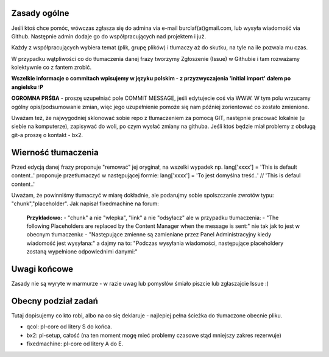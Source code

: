 Zasady ogólne
=============

Jeśli ktoś chce pomóc, wówczas zgłasza się do admina via e-mail burclaf(at)gmail.com, lub
wysyła wiadomość via Github. Następnie admin dodaje go do współpracujących nad projektem i już.

Każdy z współpracujących wybiera temat (plik, grupę plików) i tłumaczy aż do skutku, na tyle
na ile pozwala mu czas.

W przypadku wątpliwości co do tłumaczenia danej frazy tworzymy Zgłoszenie (Issue) w Githubie i tam rozważamy
kolektywnie co z fantem zrobić.

**Wszelkie informacje o commitach wpisujemy w języku polskim - z przyzwyczajenia 'initial import' dałem po angielsku :P**

**OGROMNA PRŚBA** - proszę uzupełniać pole COMMIT MESSAGE, jeśli edytujecie coś via WWW. W tym polu wrzucamy ogólny opis/podsumowanie zmian, więc jego uzupełnienie pomoże się nam później zorientować co zostało zmienione.

Uważam też, że najwygodniej sklonować sobie repo z tłumaczeniem za pomocą GIT, następnie pracować lokalnie (u siebie na komputerze), zapisywać do woli, po czym wysłać zmiany na githuba. Jeśli ktoś będzie miał problemy z obsługą git-a proszę o kontakt - bx2.

Wierność tłumaczenia
====================

Przed edycją danej frazy proponuje "remować" jej oryginał, na wszelki wypadek np.
lang['xxxx'] = 'This is default content..'
proponuje przetłumaczyć w następującej formie:
lang['xxxx'] = 'To jest domyślna treść..'  // 'This is defaul content..'

Uważam, że powinniśmy tłumaczyć w miarę dokładnie, ale podarujmy sobie spolszczanie zwrotów typu: "chunk","placeholder".
Jak napisał fixedmachine na forum:

    **Przykładowo:**
    - "chunk" a nie "wlepka", "link" a nie "odsyłacz" ale w przypadku tłumaczenia:
    - "The following Placeholders are replaced by the Content Manager when the message is sent:"
    nie tak jak to jest w obecnym tłumaczeniu:
    - "Następujące zmienne są zamieniane przez Panel Administracyjny kiedy wiadomość jest wysyłana:"
    a dajmy na to: "Podczas wysyłania wiadomości, następujące placeholdery zostaną wypełnione odpowiednimi danymi:"

Uwagi końcowe
=============

Zasady nie są wyryte w marmurze - w razie uwag lub pomysłów śmiało piszcie lub zgłaszajcie Issue :)

Obecny podział zadań
====================

Tutaj dopisujemy co kto robi, albo na co się deklaruje - najlepiej pełna ścieżka do tłumaczone obecnie pliku.

* qcol: pl-core od litery S do końca.
* bx2: pl-setup, całość (na ten moment mogę mieć problemy czasowe stąd mniejszy zakres rezerwuje)
* fixedmachine: pl-core od litery A do E.